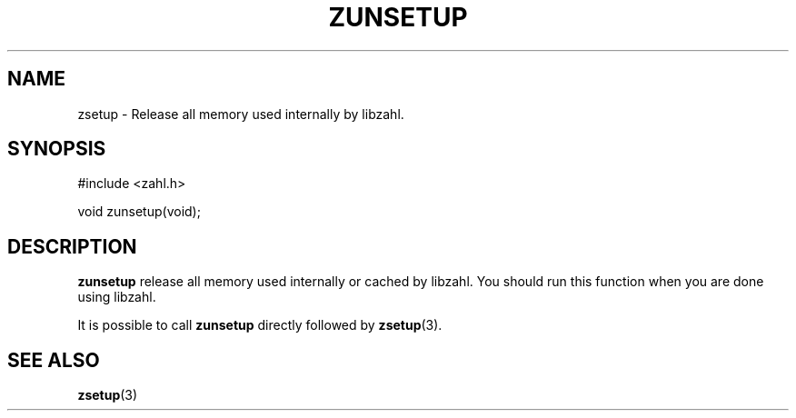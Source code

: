 .TH ZUNSETUP 3 libzahl
.SH NAME
zsetup - Release all memory used internally by libzahl.
.SH SYNOPSIS
.nf
#include <zahl.h>

void zunsetup(void);
.fi
.SH DESCRIPTION
.B zunsetup
release all memory used internally or cached by libzahl.
You should run this function when you are done using libzahl.
.P
It is possible to call
.B zunsetup
directly followed by
.BR zsetup (3).
.SH SEE ALSO
.BR zsetup (3)
